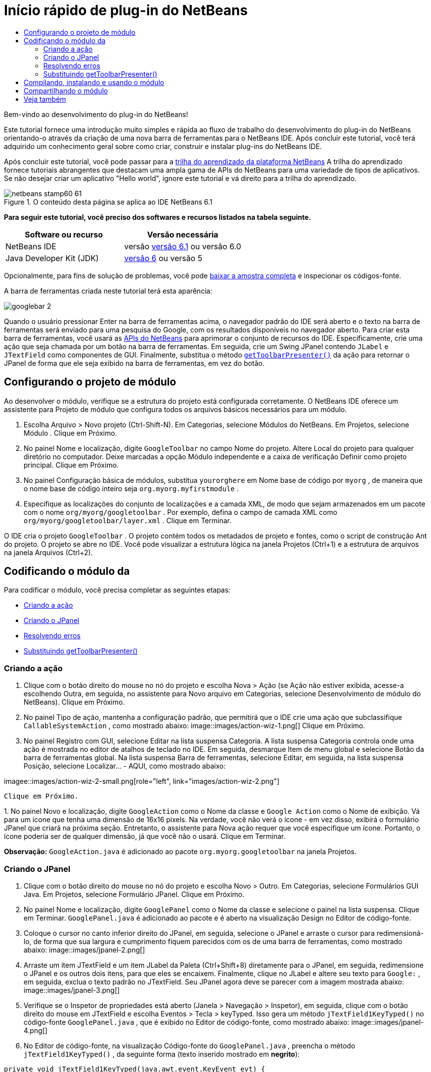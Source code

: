 // 
//     Licensed to the Apache Software Foundation (ASF) under one
//     or more contributor license agreements.  See the NOTICE file
//     distributed with this work for additional information
//     regarding copyright ownership.  The ASF licenses this file
//     to you under the Apache License, Version 2.0 (the
//     "License"); you may not use this file except in compliance
//     with the License.  You may obtain a copy of the License at
// 
//       http://www.apache.org/licenses/LICENSE-2.0
// 
//     Unless required by applicable law or agreed to in writing,
//     software distributed under the License is distributed on an
//     "AS IS" BASIS, WITHOUT WARRANTIES OR CONDITIONS OF ANY
//     KIND, either express or implied.  See the License for the
//     specific language governing permissions and limitations
//     under the License.
//

= Início rápido de plug-in do NetBeans
:jbake-type: platform-tutorial
:jbake-tags: tutorials 
:jbake-status: published
:syntax: true
:source-highlighter: pygments
:toc: left
:toc-title:
:icons: font
:experimental:
:description: Início rápido de plug-in do NetBeans - Apache NetBeans
:keywords: Apache NetBeans Platform, Platform Tutorials, Início rápido de plug-in do NetBeans

Bem-vindo ao desenvolvimento do plug-in do NetBeans!

Este tutorial fornece uma introdução muito simples e rápida ao fluxo de trabalho do desenvolvimento do plug-in do NetBeans orientando-o através da criação de uma nova barra de ferramentas para o NetBeans IDE. Após concluir este tutorial, você terá adquirido um conhecimento geral sobre como criar, construir e instalar plug-ins do NetBeans IDE.

Após concluir este tutorial, você pode passar para a  link:https://netbeans.apache.org/kb/docs/platform.html[trilha do aprendizado da plataforma NetBeans] A trilha do aprendizado fornece tutoriais abrangentes que destacam uma ampla gama de APIs do NetBeans para uma variedade de tipos de aplicativos. Se não desejar criar um aplicativo "Hello world", ignore este tutorial e vá direito para a trilha do aprendizado.



image::images/netbeans-stamp60-61.gif[title="O conteúdo desta página se aplica ao IDE NetBeans 6.1"]


*Para seguir este tutorial, você preciso dos softwares e recursos listados na tabela seguinte.*

|===
|Software ou recurso |Versão necessária 

|NetBeans IDE |versão  link:https://netbeans.apache.org/download/index.html[versão 6.1] ou
versão 6.0 

|Java Developer Kit (JDK) | link:https://www.oracle.com/technetwork/java/javase/downloads/index.html[versão 6] ou
versão 5 
|===

Opcionalmente, para fins de solução de problemas, você pode  link:https://netbeans.org/files/documents/4/570/GoogleToolbar.zip[baixar a amostra completa] e inspecionar os códigos-fonte.

A barra de ferramentas criada neste tutorial terá esta aparência:


image::images/googlebar-2.png[]

Quando o usuário pressionar Enter na barra de ferramentas acima, o navegador padrão do IDE será aberto e o texto na barra de ferramentas será enviado para uma pesquisa do Google, com os resultados disponíveis no navegador aberto. Para criar esta barra de ferramentas, você usará as  link:https://bits.netbeans.org/dev/javadoc/[APIs do NetBeans] para aprimorar o conjunto de recursos do IDE. Especificamente, crie uma ação que seja chamada por um botão na barra de ferramentas. Em seguida, crie um Swing JPanel contendo  ``JLabel``  e  ``JTextField``  como componentes de GUI. Finalmente, substitua o método  `` link:https://bits.netbeans.org/dev/javadoc/org-openide-util/org/openide/util/actions/CallableSystemAction.html#getToolbarPresenter()[getToolbarPresenter()]``  da ação para retornar o JPanel de forma que ele seja exibido na barra de ferramentas, em vez do botão.  


== Configurando o projeto de módulo

Ao desenvolver o módulo, verifique se a estrutura do projeto está configurada corretamente. O NetBeans IDE oferece um assistente para Projeto de módulo que configura todos os arquivos básicos necessários para um módulo.


[start=1]
1. Escolha Arquivo > Novo projeto (Ctrl-Shift-N). Em Categorias, selecione Módulos do NetBeans. Em Projetos, selecione Módulo . Clique em Próximo.

[start=2]
1. No painel Nome e localização, digite  ``GoogleToolbar``  no campo Nome do projeto. Altere Local do projeto para qualquer diretório no computador. Deixe marcadas a opção Módulo independente e a caixa de verificação Definir como projeto principal. Clique em Próximo.

[start=3]
1. No painel Configuração básica de módulos, substitua  ``yourorghere``  em Nome base de código por  ``myorg`` , de maneira que o nome base de código inteiro seja  ``org.myorg.myfirstmodule`` .

[start=4]
1. Especifique as localizações do conjunto de localizações e a camada XML, de modo que sejam armazenados em um pacote com o nome  ``org/myorg/googletoolbar`` . Por exemplo, defina o campo de camada XML como  ``org/myorg/googletoolbar/layer.xml`` . Clique em Terminar.

O IDE cria o projeto  ``GoogleToolbar`` . O projeto contém todos os metadados de projeto e fontes, como o script de construção Ant do projeto. O projeto se abre no IDE. Você pode visualizar a estrutura lógica na janela Projetos (Ctrl+1) e a estrutura de arquivos na janela Arquivos (Ctrl+2). 
 


== Codificando o módulo da

Para codificar o módulo, você precisa completar as seguintes etapas:

* <<creating-action,Criando a ação>>
* <<creating-panel,Criando o JPanel>>
* <<resolving-errors,Resolvendo erros>>
* <<overriding,Substituindo getToolbarPresenter()>>


=== Criando a ação


[start=1]
1. Clique com o botão direito do mouse no nó do projeto e escolha Nova > Ação (se Ação não estiver exibida, acesse-a escolhendo Outra, em seguida, no assistente para Novo arquivo em Categorias, selecione Desenvolvimento de módulo do NetBeans). Clique em Próximo.

[start=2]
1. No painel Tipo de ação, mantenha a configuração padrão, que permitirá que o IDE crie uma ação que subclassifique  ``CallableSystemAction`` , como mostrado abaixo: 
image::images/action-wiz-1.png[] Clique em Próximo.

[start=3]
1. No painel Registro com GUI, selecione Editar na lista suspensa Categoria. A lista suspensa Categoria controla onde uma ação é mostrada no editor de atalhos de teclado no IDE. Em seguida, desmarque Item de menu global e selecione Botão da barra de ferramentas global. Na lista suspensa Barra de ferramentas, selecione Editar, em seguida, na lista suspensa Posição, selecione Localizar... - AQUI, como mostrado abaixo: 
[.feature]
--
imagee::images/action-wiz-2-small.png[role="left", link="images/action-wiz-2.png"]
--
 Clique em Próximo.

[start=4]
1. 
No painel Novo e localização, digite  ``GoogleAction``  como o Nome da classe e  ``Google Action``  como o Nome de exibição. Vá para um ícone que tenha uma dimensão de 16x16 pixels. Na verdade, você não verá o ícone - em vez disso, exibirá o formulário JPanel que criará na próxima seção. Entretanto, o assistente para Nova ação requer que você especifique um ícone. Portanto, o ícone poderia ser de qualquer dimensão, já que você não o usará. Clique em Terminar.

*Observação:*  ``GoogleAction.java``  é adicionado ao pacote  ``org.myorg.googletoolbar``  na janela Projetos.


=== Criando o JPanel


[start=1]
1. Clique com o botão direito do mouse no nó do projeto e escolha Novo > Outro. Em Categorias, selecione Formulários GUI Java. Em Projetos, selecione Formulário JPanel. Clique em Próximo.

[start=2]
1. No painel Nome e localização, digite  ``GooglePanel``  como o Nome da classe e selecione o painel na lista suspensa. Clique em Terminar.  ``GooglePanel.java``  é adicionado ao pacote e é aberto na visualização Design no Editor de código-fonte.

[start=3]
1. Coloque o cursor no canto inferior direito do JPanel, em seguida, selecione o JPanel e arraste o cursor para redimensioná-lo, de forma que sua largura e cumprimento fiquem parecidos com os de uma barra de ferramentas, como mostrado abaixo: 
image::images/jpanel-2.png[]

[start=4]
1. Arraste um item JTextField e um item JLabel da Paleta (Ctrl+Shift+8) diretamente para o JPanel, em seguida, redimensione o JPanel e os outros dois itens, para que eles se encaixem. Finalmente, clique no JLabel e altere seu texto para  ``Google:`` , em seguida, exclua o texto padrão no JTextField. Seu JPanel agora deve se parecer com a imagem mostrada abaixo: 
image::images/jpanel-3.png[]

[start=5]
1. Verifique se o Inspetor de propriedades está aberto (Janela > Navegação > Inspetor), em seguida, clique com o botão direito do mouse em JTextField e escolha Eventos > Tecla > keyTyped. Isso gera um método  ``jTextField1KeyTyped()``  no código-fonte  ``GooglePanel.java`` , que é exibido no Editor de código-fonte, como mostrado abaixo: 
image::images/jpanel-4.png[]

[start=6]
1. No Editor de código-fonte, na visualização Código-fonte do  ``GooglePanel.java`` , preencha o método  ``jTextField1KeyTyped()`` , da seguinte forma (texto inserido mostrado em *negrito*):

[source,java]
----

    
private void jTextField1KeyTyped(java.awt.event.KeyEvent evt) {
    *int i = evt.getKeyChar();
    if (i==10){//The ENTER KEY
        // exibimos a url do googlel.
        try{
            URLDisplayer.getDefault().showURL
                    (new URL("http://www.google.com/search?hl=en&amp;q="+jTextField1.getText()+"&amp;btnG=Google+Search"));
        } catch (Exception eee){
            return;//nothing much to do
        }
    }*
}
----

Se precisar, clique com o botão direito do mouse no Editor de código-fonte e escolha Formatar (Alt+Shift+F).


=== Resolvendo erros

Observe que várias linhas de código são sublinhadas em vermelho, indicando erros. Isso acontece porque pacotes necessários ainda não foram importados. Coloque o cursor sobre o ícone da lâmpada exibido na coluna imediatamente à esquerda da linha vermelha de  ``URLDisplayer`` . É exibida uma dica de ferramenta, indicando o motivo do erro: 


image::images/tooltip.png[]

Para resolver isso, você precisa disponibilizar a classe  ``HtmlBrowser.URLDisplayer`` , incluída no pacote  link:https://bits.netbeans.org/dev/javadoc/org-openide-awt/org/openide/awt/package-summary.html[  ``org.openide.awt`` ], para o seu projeto. Para isso, execute as seguintes etapas:


[start=1]
1. Clique com o botão direito do mouse no nó do projeto na janela Projetos e escolha Propriedades. Na caixa de diálogo Propriedades do projeto, selecione Bibliotecas sob o título Categorias. Em seguida, em Dependências de módulo, clique no botão Adicionar. A caixa de diálogo Adicionar dependência de módulo é exibida.

[start=2]
1. Na caixa de texto do filtro exibida na parte inferior da caixa de diálogo Adicionar dependência de módulo, comece a digitar  ``URLDisplayer``  e observe que a seleção dos módulos retornados se estreita até que somente a listagem restante seja a  link:https://bits.netbeans.org/dev/javadoc/org-openide-awt/overview-summary.html[API de utilitários de IU]: 
image::images/add-module-dependency.png[] Clique em OK, em seguida, clique em OK novamente para sair da caixa de diálogo Propriedades do projeto.

[start=3]
1. Clique com o botão direito do mouse no Editor de código-fonte e escolha Importações fixas (Alt+Shift+F). A caixa de diálogo Corrigir todas as importações é exibida, listando os caminhos sugeridos para classes não reconhecidas: 
image::images/fix-all-imports.png[] Clique em OK. O IDE cria as instruções de importação seguintes para  ``GooglePanel.java`` :

[source,java]
----

import java.net.URL;
import org.openide.awt.HtmlBrowser.URLDisplayer;               
            
----

Observe também que todos os erros desaparecem do Editor de código-fonte.


=== Substituindo getToolbarPresenter()

Como o JPanel que você criou é o componente real que exibirá a barra de ferramentas do Google, é preciso substituir o método  link:https://bits.netbeans.org/dev/javadoc/org-openide-util/org/openide/util/actions/CallableSystemAction.html#getToolbarPresenter()[  ``getToolbarPresenter()`` ] na classe da ação. Em  ``GoogleAction.java`` , faça o seguinte:


[start=1]
1. Abaixo da declaração da classe, declare e defina a variável seguinte:

[source,java]
----

GooglePanel retValue = new GooglePanel();
            
----


[start=2]
1. Defina o método  ``getToolbarPresenter()``  para retornar a variável  ``retValue`` :

[source,java]
----

public java.awt.Component getToolbarPresenter() {
    return retValue;
}
            
----



== Compilando, instalando e usando o módulo

O NetBeans IDE usa um script de construção Ant para compilar e instalar seu módulo no IDE. O script de construção foi criado para você quando o projeto do módulo foi criado em <<creating-module-project,Configurando o projeto de módulo>> acima. Agora que o módulo está pronto para ser compilado e adicionado ao IDE, você pode usar o suporte a Ant do NetBeans IDE a fim fazê-lo:


[start=1]
1. Na janela Projetos, clique com o botão direito do mouse no nó do projeto  ``GoogleToolbar``  e escolha Instalar/Recarregar na plataforma de destino. O módulo é construído e instalado em uma nova instância do IDE (ou seja, a plataforma de destino). Por padrão, a plataforma de destino padrão é a versão do IDE em que você está trabalhando no momento. A plataforma de destino se abre, de modo que você possa experimentar o novo módulo.

[start=2]
1. Quando ele é instalado com êxito, o módulo adiciona um novo botão na barra de ferramentas Editar do IDE.

*Observação:* O botão da barra de ferramentas não exibe um ícone. Em vez disso, ele exibe o JPanel que você criou em <<creating-panel,Criando o JPanel>> acima: 


image::images/googlebar.png[]


[start=3]
1. Digite uma string de pesquisa no campo de texto: 
image::images/googlebar-2.png[]

[start=4]
1. Pressione Enter. O navegador padrão do IDE é iniciado. A URL do Google e a sua string de pesquisa são enviadas para o navegador e uma pesquisa é realizada. Quando os resultados da pesquisa são retornados, você pode visualizá-los no navegador.



== Compartilhando o módulo

Agora que você construiu um módulo de trabalho que aprimora o IDE, por que não compartilhá-lo com outros desenvolvedores? O NetBeans IDE oferece uma forma fácil de criar um arquivo de módulo binário do NetBeans (.nbm), que é um meio universal de permitir que outros o experimentem em suas próprias versões do IDE (na verdade, isso é o que você fez em <<installing-sample,Instalando a amostra>> acima. Para criar um binário do módulo, faça o seguinte:

Na janela Projetos, clique com o botão direito do mouse no nó do projeto  ``GoogleToolbar``  e escolha Criar NBM. O novo arquivo NBM é criado e você pode visualizá-lo na janela Arquivos (Ctrl+2): 


image::images/create-nbm.png[] 

link:http://netbeans.apache.org/community/mailing-lists.html[ Envie-nos seus comentários]



== Veja também

Isto conclui o Início rápido do plug-in do NetBeans. Este documento descreveu como criar um plug-in que adiciona uma barra de ferramentas do Google Search ao IDE. Para obter mais informações sobre a criação e o desenvolvimento de plug-ins, consulte os seguintes recursos:

*  link:https://netbeans.apache.org/kb/docs/platform.html[Outros tutoriais relacionados]

*  link:https://bits.netbeans.org/dev/javadoc/[Javadoc da API da NetBeans ]
